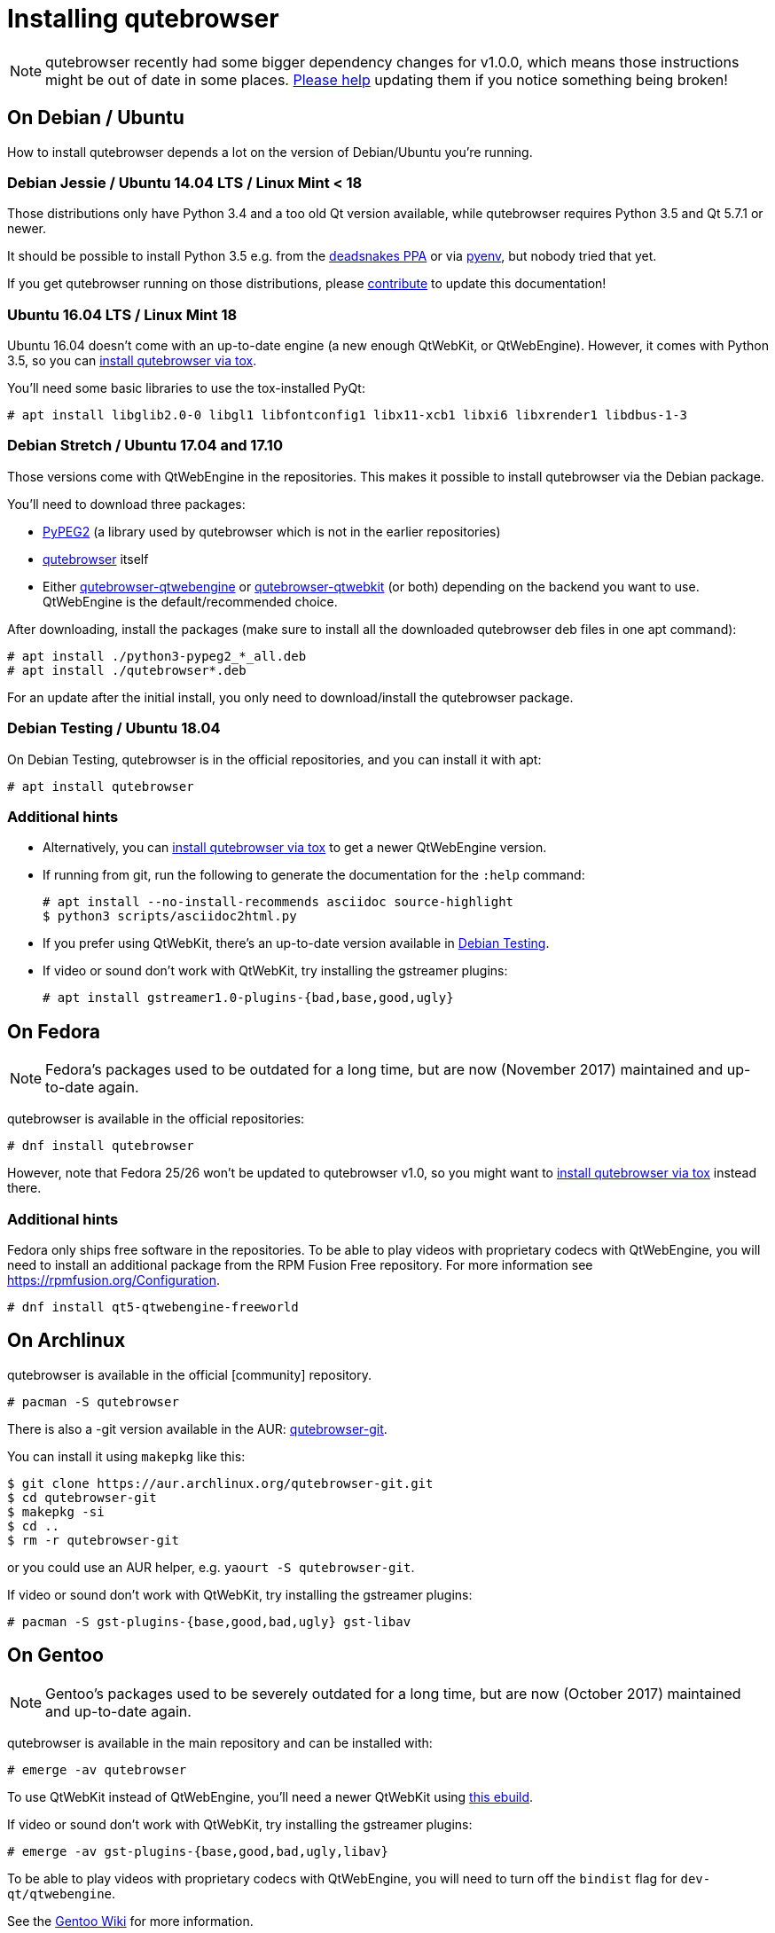 Installing qutebrowser
======================

toc::[]

NOTE: qutebrowser recently had some bigger dependency changes for v1.0.0, which
means those instructions might be out of date in some places.
https://github.com/qutebrowser/qutebrowser/blob/master/doc/contributing.asciidoc[Please help]
updating them if you notice something being broken!

On Debian / Ubuntu
------------------

How to install qutebrowser depends a lot on the version of Debian/Ubuntu you're
running.

Debian Jessie / Ubuntu 14.04 LTS / Linux Mint < 18
~~~~~~~~~~~~~~~~~~~~~~~~~~~~~~~~~~~~~~~~~~~~~~~~~~

Those distributions only have Python 3.4 and a too old Qt version available,
while qutebrowser requires Python 3.5 and Qt 5.7.1 or newer.

It should be possible to install Python 3.5 e.g. from the
https://launchpad.net/~deadsnakes/+archive/ubuntu/ppa[deadsnakes PPA] or via
https://github.com/pyenv/pyenv[pyenv], but nobody tried that yet.

If you get qutebrowser running on those distributions, please
https://github.com/qutebrowser/qutebrowser/blob/master/doc/contributing.asciidoc[contribute]
to update this documentation!

Ubuntu 16.04 LTS / Linux Mint 18
~~~~~~~~~~~~~~~~~~~~~~~~~~~~~~~~

Ubuntu 16.04 doesn't come with an up-to-date engine (a new enough QtWebKit, or
QtWebEngine). However, it comes with Python 3.5, so you can
<<tox,install qutebrowser via tox>>.

You'll need some basic libraries to use the tox-installed PyQt:

----
# apt install libglib2.0-0 libgl1 libfontconfig1 libx11-xcb1 libxi6 libxrender1 libdbus-1-3
----

Debian Stretch / Ubuntu 17.04 and 17.10
~~~~~~~~~~~~~~~~~~~~~~~~~~~~~~~~~~~~~~~

Those versions come with QtWebEngine in the repositories. This makes it possible
to install qutebrowser via the Debian package.

You'll need to download three packages:

- https://packages.debian.org/sid/all/python3-pypeg2/download[PyPEG2] (a library
  used by qutebrowser which is not in the earlier repositories)
- https://packages.debian.org/sid/all/qutebrowser/download[qutebrowser] itself
- Either https://packages.debian.org/sid/all/qutebrowser-qtwebengine/download[qutebrowser-qtwebengine]
  or https://packages.debian.org/sid/all/qutebrowser-qtwebkit/download[qutebrowser-qtwebkit]
  (or both) depending on the backend you want to use. QtWebEngine is the
  default/recommended choice.

After downloading, install the packages (make sure to install all the
downloaded qutebrowser deb files in one apt command):

----
# apt install ./python3-pypeg2_*_all.deb
# apt install ./qutebrowser*.deb
----

For an update after the initial install, you only need to download/install the
qutebrowser package.

Debian Testing / Ubuntu 18.04
~~~~~~~~~~~~~~~~~~~~~~~~~~~~~

On Debian Testing, qutebrowser is in the official repositories, and you can
install it with apt:

----
# apt install qutebrowser
----

Additional hints
~~~~~~~~~~~~~~~~

- Alternatively, you can <<tox,install qutebrowser via tox>> to get a newer
  QtWebEngine version.
- If running from git, run the following to generate the documentation for the
  `:help` command:
+
----
# apt install --no-install-recommends asciidoc source-highlight
$ python3 scripts/asciidoc2html.py
----

- If you prefer using QtWebKit, there's an up-to-date version available in
  https://packages.debian.org/buster/libqt5webkit5[Debian Testing].
- If video or sound don't work with QtWebKit, try installing the gstreamer plugins:
+
----
# apt install gstreamer1.0-plugins-{bad,base,good,ugly}
----

On Fedora
---------

NOTE: Fedora's packages used to be outdated for a long time, but are
now (November 2017) maintained and up-to-date again.

qutebrowser is available in the official repositories:

-----
# dnf install qutebrowser
-----

However, note that Fedora 25/26 won't be updated to qutebrowser v1.0, so you
might want to <<tox,install qutebrowser via tox>> instead there.

Additional hints
~~~~~~~~~~~~~~~~

Fedora only ships free software in the repositories.
To be able to play videos with proprietary codecs with QtWebEngine, you will
need to install an additional package from the RPM Fusion Free repository.
For more information see https://rpmfusion.org/Configuration.

-----
# dnf install qt5-qtwebengine-freeworld
-----

On Archlinux
------------

qutebrowser is available in the official [community] repository.

----
# pacman -S qutebrowser
----

There is also a -git version available in the AUR:
https://aur.archlinux.org/packages/qutebrowser-git/[qutebrowser-git].

You can install it using `makepkg` like this:

----
$ git clone https://aur.archlinux.org/qutebrowser-git.git
$ cd qutebrowser-git
$ makepkg -si
$ cd ..
$ rm -r qutebrowser-git
----

or you could use an AUR helper, e.g. `yaourt -S qutebrowser-git`.

If video or sound don't work with QtWebKit, try installing the gstreamer plugins:

----
# pacman -S gst-plugins-{base,good,bad,ugly} gst-libav
----

On Gentoo
---------

NOTE: Gentoo's packages used to be severely outdated for a long time, but are
now (October 2017) maintained and up-to-date again.

qutebrowser is available in the main repository and can be installed with:

----
# emerge -av qutebrowser
----

To use QtWebKit instead of QtWebEngine, you'll need a newer QtWebKit using
https://gist.github.com/annulen/309569fb61e5d64a703c055c1e726f71[this ebuild].

If video or sound don't work with QtWebKit, try installing the gstreamer
plugins:

----
# emerge -av gst-plugins-{base,good,bad,ugly,libav}
----

To be able to play videos with proprietary codecs with QtWebEngine, you will
need to turn off the `bindist` flag for `dev-qt/qtwebengine`.

See the https://wiki.gentoo.org/wiki/Qutebrowser#USE_flags[Gentoo Wiki] for
more information.

On Void Linux
-------------

qutebrowser is available in the official repositories and can be installed
with:

----
# xbps-install qutebrowser
----

It's currently recommended to install `python3-PyQt5-webengine` and
`python3-PyQt5-opengl`, then start with `--backend webengine` to use the new
backend.

Since the v1.0 release, qutebrowser uses QtWebEngine by default.

On NixOS
--------

Nixpkgs collection contains `pkgs.qutebrowser` since June 2015. You can install
it with:

----
$ nix-env -i qutebrowser
----

It's recommended to install `qt5.qtwebengine` and start with
`--backend webengine` to use the new backend.

Since the v1.0 release, qutebrowser uses QtWebEngine by default.

On openSUSE
-----------

There are prebuilt RPMs available at https://software.opensuse.org/download.html?project=network&package=qutebrowser[OBS].

To use the QtWebEngine backend, install `libqt5-qtwebengine`.

On Slackware
------------

qutebrowser is available in the 3rd party repository at http://slackbuilds.org[slackbuilds.org]

An easy way to install it is with sbopkg (frontend for slackbuilds.org) available at http://sbopkg.org[sbopkg.org]

sbopkg can be run with a dialog screen interface, or via command line options.

After installing the latest sbopkg package, choose your release version, and sync the repo.

----
sbopkg -V 14.2
sbopkg -r
----

The pyPEG2 and MarkupSafe dependencies both need building for python3. You can either set PYTHON3=yes in the shell or set those as options in the dialog menu for each.

Generate a queue file for qutebrowser and dependencies:

----
sqg -p qutebrowser
----

Then load the queue in the dialog queue menu or via:

----
PYTHON3=yes sbopkg -b qutebrowser
----

If you use the dialog screen you can deselect any already-installed packages that you don't need/want to rebuild before starting the build process.

On OpenBSD
----------

WARNING: OpenBSD only packages a legacy unmaintained version of QtWebKit (for
which support was dropped in qutebrowser v1.0). It's advised to not use
qutebrowser from OpenBSD ports for untrusted websites.

qutebrowser is in http://cvsweb.openbsd.org/cgi-bin/cvsweb/ports/www/qutebrowser/[OpenBSD ports].

Install the package:

----
# pkg_add qutebrowser
----

Or alternatively, use the ports system :

----
# cd /usr/ports/www/qutebrowser
# make install
----

On FreeBSD
----------

qutebrowser is in https://www.freshports.org/www/qutebrowser/[FreeBSD ports].

It can be installed with:

----
# cd /usr/ports/www/qutebrowser
# make install clean
----

At present, precompiled packages are not available for this port,
and QtWebEngine backend is also not available.

On Windows
----------

There are different ways to install qutebrowser on Windows:

Prebuilt binaries
~~~~~~~~~~~~~~~~~

Prebuilt standalone packages and installers
https://github.com/qutebrowser/qutebrowser/releases[are built] for every
release.

Note that you'll need to upgrade to new versions manually (subscribe to the
https://lists.schokokeks.org/mailman/listinfo.cgi/qutebrowser-announce[qutebrowser-announce
mailinglist] to get notified on new releases). You can install a newer version
without uninstalling the older one.

The binary release ships with a QtWebEngine built without proprietary codec
support. To get support for e.g. h264/h265 videos, you'll need to build
QtWebEngine from source yourself with support for that enabled.

https://chocolatey.org/packages/qutebrowser[Chocolatey package]
~~~~~~~~~~~~~~~~~~~~~~~~~~~~~~~~~~~~~~~~~~~~~~~~~~~~~~~~~~~~~~~

* PackageManagement PowerShell module
----
PS C:\> Install-Package qutebrowser
----
* Chocolatey's client
----
C:\> choco install qutebrowser
----
* Scoop's client
----
C:\> scoop bucket add extras
C:\> scoop install qutebrowser
----

Manual install
~~~~~~~~~~~~~~

* Use the installer from http://www.python.org/downloads[python.org] to get
Python 3 (be sure to install pip).
* Install https://testrun.org/tox/latest/index.html[tox] via
https://pip.pypa.io/en/latest/[pip]:

----
$ pip install tox
----

Then <<tox,install qutebrowser via tox>>.

On macOS
--------

Prebuilt binary
~~~~~~~~~~~~~~~

The easiest way to install qutebrowser on macOS is to use the prebuilt `.app`
files from the
https://github.com/qutebrowser/qutebrowser/releases[release page].

Note that you'll need to upgrade to new versions manually (subscribe to the
https://lists.schokokeks.org/mailman/listinfo.cgi/qutebrowser-announce[qutebrowser-announce
mailinglist] to get notified on new releases).

The binary release ships with a QtWebEngine built without proprietary codec
support. To get support for e.g. h264/h265 videos, you'll need to build
QtWebEngine from source yourself with support for that enabled.

This binary is also available through the
https://caskroom.github.io/[Homebrew Cask] package manager:

----
$ brew cask install qutebrowser
----

Manual Install
~~~~~~~~~~~~~~

Alternatively, you can install the dependencies via a package manager (like
http://brew.sh/[Homebrew] or https://www.macports.org/[MacPorts]) and run
qutebrowser from source.

==== Homebrew

----
$ brew install qt5
$ pip3 install qutebrowser
----

Since the v1.0 release, qutebrowser uses QtWebEngine by default.

Homebrew's builds of Qt and PyQt don't come with QtWebKit (and `--with-qtwebkit`
uses an old version of QtWebKit which qutebrowser doesn't support anymore). If
you want QtWebKit support, you'll need to build an up-to-date QtWebKit
https://github.com/annulen/webkit/wiki/Building-QtWebKit-on-OS-X[manually].

Packagers
---------

There are example .desktop and icon files provided. They would go in the
standard location for your distro (`/usr/share/applications` and
`/usr/share/pixmaps` for example).

The normal `setup.py install` doesn't install these files, so you'll have to do
it as part of the packaging process.

[[tox]]
Installing qutebrowser with tox
-------------------------------

Getting the repository
~~~~~~~~~~~~~~~~~~~~~~

First of all, clone the repository using http://git-scm.org/[git] and switch
into the repository folder:

----
$ git clone https://github.com/qutebrowser/qutebrowser.git
$ cd qutebrowser
----

Installing dependencies (including Qt)
~~~~~~~~~~~~~~~~~~~~~~~~~~~~~~~~~~~~~~

Then run tox inside the qutebrowser repository to set up a
https://docs.python.org/3/library/venv.html[virtual environment]:

----
$ tox -e mkvenv-pypi
----

If your system comes with Python 3.5.3 or older (such as Ubuntu 16.04 LTS), use
`tox -e mkvenv-pypi-old` instead. This installs an older Qt version (5.10) due
to bugs in newer versions.

This installs all needed Python dependencies in a `.venv` subfolder.

This comes with an up-to-date Qt/PyQt including QtWebEngine, but has a few
caveats:

- Make sure your `python3` is Python 3.5 or newer, otherwise you'll get a "No
  matching distribution found" error. Note that qutebrowser itself also requires
  this.
- It only works on 64-bit x86 systems, with other architectures you'll get the
  same error.
- If your distribution uses OpenSSL 1.1 (like Debian Stretch or Archlinux),
  you'll need to set `LD_LIBRARY_PATH` to the OpenSSL 1.0 directory
  (`export LD_LIBRARY_PATH=/usr/lib/openssl-1.0` on Archlinux) before starting
  qutebrowser if you want SSL to work in certain downloads (e.g. for
  `:adblock-update` or `:download`).
- It comes with a QtWebEngine compiled without proprietary codec support (such
  as h.264).

See the next section for an alternative.

Installing dependencies (system-wide Qt)
~~~~~~~~~~~~~~~~~~~~~~~~~~~~~~~~~~~~~~~~

Alternatively, you can use `tox -e mkvenv` (without `-pypi`) to symlink your
local Qt install instead of installing PyQt in the virtualenv. However, unless
you have a new QtWebKit or QtWebEngine available, qutebrowser will not work. It
also typically means you'll be using an older release of QtWebEngine.

On Windows, run `set PYTHON=C:\path\to\python.exe` (CMD) or ``$Env:PYTHON =
"..."` (Powershell) first.

Creating a wrapper script
~~~~~~~~~~~~~~~~~~~~~~~~~

Running `tox` does not install a system-wide `qutebrowser` script. You can
launch qutebrowser by doing:

----
.venv/bin/python3 -m qutebrowser
----

You can create a simple wrapper script to start qutebrowser somewhere in your
`$PATH` (e.g. `/usr/local/bin/qutebrowser` or `~/bin/qutebrowser`):

----
#!/bin/bash
~/path/to/qutebrowser/.venv/bin/python3 -m qutebrowser "$@"
----

Building the docs
~~~~~~~~~~~~~~~~~

To build the documentation, install `asciidoc` (note that LaTeX which comes as
optional/recommended dependency with some distributions is not required).

Then, run:

----
$ python3 scripts/asciidoc2html.py
----

Updating
~~~~~~~~

When you updated your local copy of the code (e.g. by pulling the git repo, or
extracting a new version), the virtualenv should automatically use the updated
code. However, if dependencies got added, this won't be reflected in the
virtualenv. Thus it's recommended to run the following command to recreate the
virtualenv:

----
$ tox -r -e mkvenv-pypi
----

